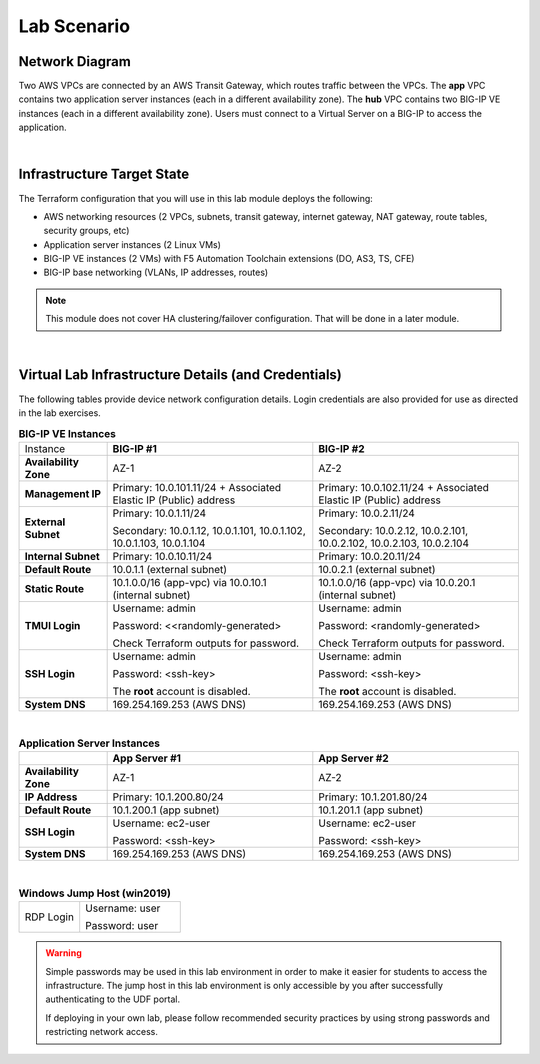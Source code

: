 Lab Scenario
================================================================================

Network Diagram
--------------------------------------------------------------------------------

Two AWS VPCs are connected by an AWS Transit Gateway, which routes traffic between the VPCs. The **app** VPC contains two application server instances (each in a different availability zone). The **hub** VPC contains two BIG-IP VE instances (each in a different availability zone). Users must connect to a Virtual Server on a BIG-IP to access the application.

.. image:: ./images/aws-lab-diagram.png
   :align: left

|


Infrastructure Target State
--------------------------------------------------------------------------------

The Terraform configuration that you will use in this lab module deploys the following:

- AWS networking resources (2 VPCs, subnets, transit gateway, internet gateway, NAT gateway, route tables, security groups, etc)
- Application server instances (2 Linux VMs)
- BIG-IP VE instances (2 VMs) with F5 Automation Toolchain extensions (DO, AS3, TS, CFE)
- BIG-IP base networking (VLANs, IP addresses, routes)

.. note::

   This module does not cover HA clustering/failover configuration. That will be done in a later module.

|


Virtual Lab Infrastructure Details (and Credentials)
--------------------------------------------------------------------------------

The following tables provide device network configuration details. Login credentials are also provided for use as directed in the lab exercises.

.. list-table:: **BIG-IP VE Instances**
   :header-rows: 0
   :widths: 300 700 700

   
   * - Instance
     - **BIG-IP #1**
     - **BIG-IP #2**

   * - **Availability Zone**
     - AZ-1
     - AZ-2

   * - **Management IP**
     - Primary: 10.0.101.11/24 + Associated Elastic IP (Public) address
     - Primary: 10.0.102.11/24 + Associated Elastic IP (Public) address

   * - **External Subnet**
     - Primary: 10.0.1.11/24

       Secondary: 10.0.1.12, 10.0.1.101, 10.0.1.102, 10.0.1.103, 10.0.1.104
     - Primary: 10.0.2.11/24

       Secondary: 10.0.2.12, 10.0.2.101, 10.0.2.102, 10.0.2.103, 10.0.2.104

   * - **Internal Subnet**
     - Primary: 10.0.10.11/24
     - Primary: 10.0.20.11/24

   * - **Default Route**
     - 10.0.1.1 (external subnet)
     - 10.0.2.1 (external subnet)

   * - **Static Route**
     - 10.1.0.0/16 (app-vpc) via 10.0.10.1 (internal subnet)
     - 10.1.0.0/16 (app-vpc) via 10.0.20.1 (internal subnet)

   * - **TMUI Login**
     - Username: admin

       Password: <<randomly-generated>

       Check Terraform outputs for password.

     - Username: admin

       Password: <randomly-generated>

       Check Terraform outputs for password.

   * - **SSH Login**
     - Username: admin

       Password: <ssh-key>

       The **root** account is disabled.

     - Username: admin

       Password: <ssh-key>

       The **root** account is disabled.

   * - **System DNS**
     - 169.254.169.253 (AWS DNS)
     - 169.254.169.253 (AWS DNS)

|

.. list-table:: **Application Server Instances**
   :header-rows: 0
   :widths: 300 700 700

   * -
     - **App Server #1**
     - **App Server #2**

   * - **Availability Zone**
     - AZ-1
     - AZ-2

   * - **IP Address**
     - Primary: 10.1.200.80/24
     - Primary: 10.1.201.80/24

   * - **Default Route**
     - 10.1.200.1 (app subnet)
     - 10.1.201.1 (app subnet)
   
   * - **SSH Login**
     - Username: ec2-user

       Password: <ssh-key>

     - Username: ec2-user

       Password: <ssh-key>

   * - **System DNS**
     - 169.254.169.253 (AWS DNS)
     - 169.254.169.253 (AWS DNS)

|

.. list-table:: **Windows Jump Host (win2019)**
   :header-rows: 0
   :widths: 300 500

   * - RDP Login
     - Username: user
  
       Password: user


.. warning::
   Simple passwords may be used in this lab environment in order to make it easier for students to access the infrastructure. The jump host in this lab environment is only accessible by you after successfully authenticating to the UDF portal.

   If deploying in your own lab, please follow recommended security practices by using strong passwords and restricting network access.
